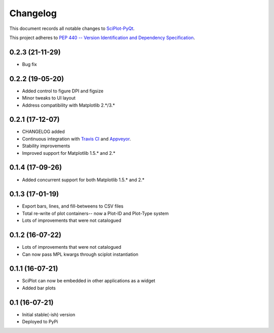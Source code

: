 =========
Changelog
=========

This document records all notable changes to 
`SciPlot-PyQt <https://github.com/CCampJr/SciPlot-PyQt>`_.

This project adheres to `PEP 440 -- Version Identification 
and Dependency Specification <https://www.python.org/dev/peps/pep-0440/>`_.

0.2.3 (21-11-29)
-----------------

- Bug fix

0.2.2 (19-05-20)
-----------------

-   Added control to figure DPI and figsize
-   Minor tweaks to UI layout
-   Address compatibility with Matplotlib 2.*/3.*

0.2.1 (17-12-07)
----------------

-   CHANGELOG added
-   Continuous integration with `Travis CI <https://travis-ci.org/CCampJr/SciPlot-PyQt>`_ 
    and `Appveyor <https://ci.appveyor.com/project/CCampJr/sciplot-pyqt>`_.
-   Stability improvements
-   Improved support for Matplotlib 1.5.* and 2.*

0.1.4 (17-09-26)
----------------

-   Added concurrent support for both Matplotlib 1.5.* and 2.*


0.1.3 (17-01-19)
----------------

-   Export bars, lines, and fill-betweens to CSV files
-   Total re-write of plot containers-- now a Plot-ID and Plot-Type system
-   Lots of improvements that were not catalogued

0.1.2 (16-07-22)
----------------

-   Lots of improvements that were not catalogued
-   Can now pass MPL kwargs through sciplot instantiation


0.1.1 (16-07-21)
----------------

-   SciPlot can now be embedded in other applications as a widget
-   Added bar plots


0.1 (16-07-21)
--------------

-   Initial stable(-ish) version
-   Deployed to PyPi